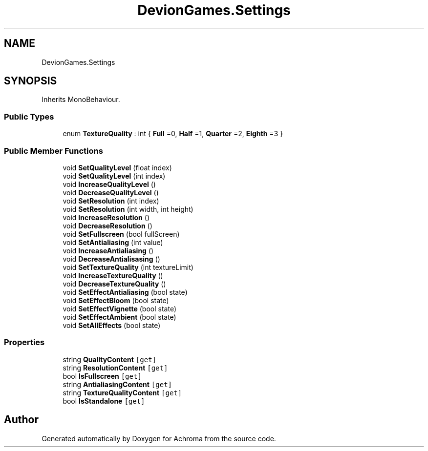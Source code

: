 .TH "DevionGames.Settings" 3 "Achroma" \" -*- nroff -*-
.ad l
.nh
.SH NAME
DevionGames.Settings
.SH SYNOPSIS
.br
.PP
.PP
Inherits MonoBehaviour\&.
.SS "Public Types"

.in +1c
.ti -1c
.RI "enum \fBTextureQuality\fP : int { \fBFull\fP =0, \fBHalf\fP =1, \fBQuarter\fP =2, \fBEighth\fP =3 }"
.br
.in -1c
.SS "Public Member Functions"

.in +1c
.ti -1c
.RI "void \fBSetQualityLevel\fP (float index)"
.br
.ti -1c
.RI "void \fBSetQualityLevel\fP (int index)"
.br
.ti -1c
.RI "void \fBIncreaseQualityLevel\fP ()"
.br
.ti -1c
.RI "void \fBDecreaseQualityLevel\fP ()"
.br
.ti -1c
.RI "void \fBSetResolution\fP (int index)"
.br
.ti -1c
.RI "void \fBSetResolution\fP (int width, int height)"
.br
.ti -1c
.RI "void \fBIncreaseResolution\fP ()"
.br
.ti -1c
.RI "void \fBDecreaseResolution\fP ()"
.br
.ti -1c
.RI "void \fBSetFullscreen\fP (bool fullScreen)"
.br
.ti -1c
.RI "void \fBSetAntialiasing\fP (int value)"
.br
.ti -1c
.RI "void \fBIncreaseAntialiasing\fP ()"
.br
.ti -1c
.RI "void \fBDecreaseAntialisasing\fP ()"
.br
.ti -1c
.RI "void \fBSetTextureQuality\fP (int textureLimit)"
.br
.ti -1c
.RI "void \fBIncreaseTextureQuality\fP ()"
.br
.ti -1c
.RI "void \fBDecreaseTextureQuality\fP ()"
.br
.ti -1c
.RI "void \fBSetEffectAntialiasing\fP (bool state)"
.br
.ti -1c
.RI "void \fBSetEffectBloom\fP (bool state)"
.br
.ti -1c
.RI "void \fBSetEffectVignette\fP (bool state)"
.br
.ti -1c
.RI "void \fBSetEffectAmbient\fP (bool state)"
.br
.ti -1c
.RI "void \fBSetAllEffects\fP (bool state)"
.br
.in -1c
.SS "Properties"

.in +1c
.ti -1c
.RI "string \fBQualityContent\fP\fC [get]\fP"
.br
.ti -1c
.RI "string \fBResolutionContent\fP\fC [get]\fP"
.br
.ti -1c
.RI "bool \fBIsFullscreen\fP\fC [get]\fP"
.br
.ti -1c
.RI "string \fBAntialiasingContent\fP\fC [get]\fP"
.br
.ti -1c
.RI "string \fBTextureQualityContent\fP\fC [get]\fP"
.br
.ti -1c
.RI "bool \fBIsStandalone\fP\fC [get]\fP"
.br
.in -1c

.SH "Author"
.PP 
Generated automatically by Doxygen for Achroma from the source code\&.
